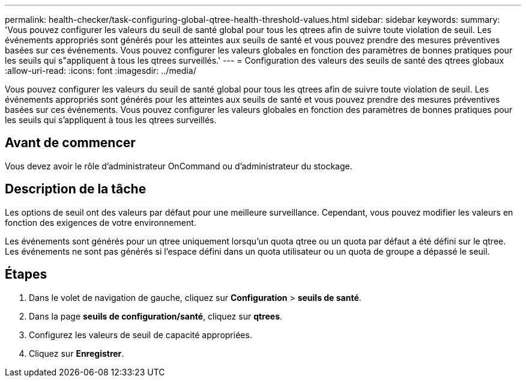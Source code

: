 ---
permalink: health-checker/task-configuring-global-qtree-health-threshold-values.html 
sidebar: sidebar 
keywords:  
summary: 'Vous pouvez configurer les valeurs du seuil de santé global pour tous les qtrees afin de suivre toute violation de seuil. Les événements appropriés sont générés pour les atteintes aux seuils de santé et vous pouvez prendre des mesures préventives basées sur ces événements. Vous pouvez configurer les valeurs globales en fonction des paramètres de bonnes pratiques pour les seuils qui s"appliquent à tous les qtrees surveillés.' 
---
= Configuration des valeurs des seuils de santé des qtrees globaux
:allow-uri-read: 
:icons: font
:imagesdir: ../media/


[role="lead"]
Vous pouvez configurer les valeurs du seuil de santé global pour tous les qtrees afin de suivre toute violation de seuil. Les événements appropriés sont générés pour les atteintes aux seuils de santé et vous pouvez prendre des mesures préventives basées sur ces événements. Vous pouvez configurer les valeurs globales en fonction des paramètres de bonnes pratiques pour les seuils qui s'appliquent à tous les qtrees surveillés.



== Avant de commencer

Vous devez avoir le rôle d'administrateur OnCommand ou d'administrateur du stockage.



== Description de la tâche

Les options de seuil ont des valeurs par défaut pour une meilleure surveillance. Cependant, vous pouvez modifier les valeurs en fonction des exigences de votre environnement.

Les événements sont générés pour un qtree uniquement lorsqu'un quota qtree ou un quota par défaut a été défini sur le qtree. Les événements ne sont pas générés si l'espace défini dans un quota utilisateur ou un quota de groupe a dépassé le seuil.



== Étapes

. Dans le volet de navigation de gauche, cliquez sur *Configuration* > *seuils de santé*.
. Dans la page *seuils de configuration/santé*, cliquez sur *qtrees*.
. Configurez les valeurs de seuil de capacité appropriées.
. Cliquez sur *Enregistrer*.

